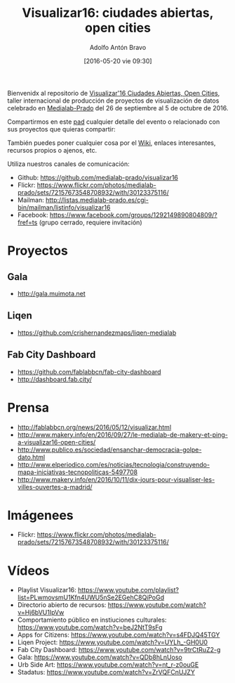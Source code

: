 #+CATEGORY: proyecto, curro, medialab-prado
#+TAGS: transparencia, participación ciudadana, open data, datos abiertos
#+DESCRIPTION: Agenda del proyecto de Transparencia y participación ciudadana de Medialab-Prado
#+TITLE: Visualizar16: ciudades abiertas, open cities
#+DATE: [2016-05-20 vie 09:30]
#+AUTHOR: Adolfo Antón Bravo
#+EMAIL: adolflow@infotics.es
#+OPTIONS: todo:nil pri:nil tags:nil ^:nil 

#+OPTIONS: reveal_center:t reveal_progress:t reveal_history:nil reveal_control:t
#+OPTIONS: reveal_mathjax:t reveal_rolling_links:t reveal_keyboard:t reveal_overview:t num:nil
#+OPTIONS: reveal_width:1200 reveal_height:800
#+OPTIONS: toc:nil
#+REVEAL_MARGIN: 0.1
#+REVEAL_MIN_SCALE: 0.5
#+REVEAL_MAX_SCALE: 2.5
#+REVEAL_TRANS: linear
#+REVEAL_THEME: sky
#+REVEAL_HLEVEL: 2
#+REVEAL_HEAD_PREAMBLE: <meta name="description" content="Org-Reveal Introduction.">
#+REVEAL_POSTAMBLE: <p> Creado por adolflow. </p>
#+REVEAL_PLUGINS: (highlight markdown notes)
#+REVEAL_EXTRA_CSS: file:///home/flow/Documentos/software/reveal.js/css/reveal.css
#+REVEAL_ROOT: file:///home/flow/Documentos/software/reveal.js/


Bienvenidx al repositorio de [[http://medialab-prado.es/article/visualizar16-ciudades-abiertas-open-cities][Visualizar'16 Ciudades Abiertas, Open Cities]], taller internacional de producción de proyectos de visualización de datos celebrado en [[http://medialab-prado.es][Medialab-Prado]] del 26 de septiembre al 5 de octubre de 2016.

Compartirmos en este [[http://pad.okfn.org/p/visualizar16][pad]] cualquier detalle del evento o relacionado con sus proyectos que quieras compartir:

También puedes poner cualquier cosa por el [[https://github.com/medialab-prado/visualizar16/wiki][Wiki]], enlaces interesantes, recursos propios o ajenos, etc.

Utiliza nuestros canales de comunicación:

- Github: https://github.com/medialab-prado/visualizar16
- Flickr: https://www.flickr.com/photos/medialab-prado/sets/72157673548708932/with/30123375116/
- Mailman: http://listas.medialab-prado.es/cgi-bin/mailman/listinfo/visualizar16
- Facebook: https://www.facebook.com/groups/1292149890804809/?fref=ts (grupo cerrado, requiere invitación)

* Proyectos

** Gala
- http://gala.muimota.net

** Liqen
- https://github.com/crishernandezmaps/liqen-medialab

** Fab City Dashboard
- https://github.com/fablabbcn/fab-city-dashboard
- http://dashboard.fab.city/

* Prensa
- http://fablabbcn.org/news/2016/05/12/visualizar.html
- http://www.makery.info/en/2016/09/27/le-medialab-de-makery-et-ping-a-visualizar16-open-cities/
- http://www.publico.es/sociedad/ensanchar-democracia-golpe-dato.html
- http://www.elperiodico.com/es/noticias/tecnologia/construyendo-mapa-iniciativas-tecnopoliticas-5497708
- http://www.makery.info/en/2016/10/11/dix-jours-pour-visualiser-les-villes-ouvertes-a-madrid/

* Imágenees
- Flickr: https://www.flickr.com/photos/medialab-prado/sets/72157673548708932/with/30123375116/

* Vídeos
- Playlist Visualizar16: https://www.youtube.com/playlist?list=PLwmovsmU1Kfn4UWU5nSe2EGehC8QiPoGd
- Directorio abierto de recursos: https://www.youtube.com/watch?v=Hj6bVU1IpVw
- Comportamiento público en instiuciones culturales: https://www.youtube.com/watch?v=beJ2NtT9sFg
- Apps for Citizens: https://www.youtube.com/watch?v=s4FDJQ45TGY
- Liqen Project: https://www.youtube.com/watch?v=UYLh_-GH0U0
- Fab City Dashboard: https://www.youtube.com/watch?v=9trCtRuZ2-g
- Gala: https://www.youtube.com/watch?v=QDb8hLnUoso
- Urb Side Art: https://www.youtube.com/watch?v=nt_r-z0ouGE
- Stadatus: https://www.youtube.com/watch?v=ZrVQFCnUJZY

